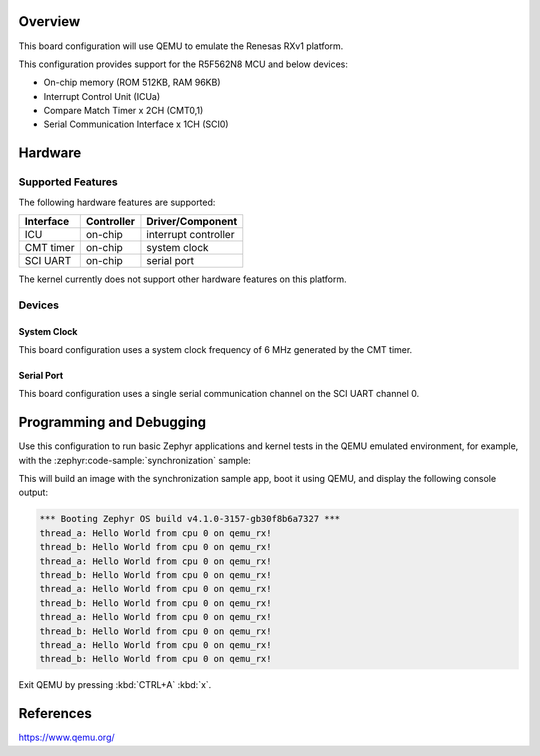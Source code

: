 .. zephyr:board:: qemu_rx

Overview
********

This board configuration will use QEMU to emulate the Renesas RXv1 platform.

This configuration provides support for the R5F562N8 MCU and below devices:

* On-chip memory (ROM 512KB, RAM 96KB)
* Interrupt Control Unit (ICUa)
* Compare Match Timer x 2CH (CMT0,1)
* Serial Communication Interface x 1CH (SCI0)

Hardware
********

Supported Features
==================

The following hardware features are supported:

+----------------+------------+----------------------+
| Interface      | Controller | Driver/Component     |
+================+============+======================+
| ICU            | on-chip    | interrupt controller |
+----------------+------------+----------------------+
| CMT timer      | on-chip    | system clock         |
+----------------+------------+----------------------+
| SCI UART       | on-chip    | serial port          |
+----------------+------------+----------------------+

The kernel currently does not support other hardware features on this platform.

Devices
========
System Clock
------------

This board configuration uses a system clock frequency of 6 MHz generated by the CMT timer.

Serial Port
-----------

This board configuration uses a single serial communication channel
on the SCI UART channel 0.

Programming and Debugging
*************************

.. zephyr:board-supported-runners::

Use this configuration to run basic Zephyr applications and kernel tests in the QEMU
emulated environment, for example, with the :zephyr:code-sample:`synchronization` sample:

.. zephyr-app-commands::
   :zephyr-app: samples/synchronization
   :host-os: unix
   :board: qemu_rx
   :goals: run

This will build an image with the synchronization sample app, boot it using
QEMU, and display the following console output:

.. code-block:: console

        *** Booting Zephyr OS build v4.1.0-3157-gb30f8b6a7327 ***
        thread_a: Hello World from cpu 0 on qemu_rx!
        thread_b: Hello World from cpu 0 on qemu_rx!
        thread_a: Hello World from cpu 0 on qemu_rx!
        thread_b: Hello World from cpu 0 on qemu_rx!
        thread_a: Hello World from cpu 0 on qemu_rx!
        thread_b: Hello World from cpu 0 on qemu_rx!
        thread_a: Hello World from cpu 0 on qemu_rx!
        thread_b: Hello World from cpu 0 on qemu_rx!
        thread_a: Hello World from cpu 0 on qemu_rx!
        thread_b: Hello World from cpu 0 on qemu_rx!


Exit QEMU by pressing :kbd:`CTRL+A` :kbd:`x`.


References
**********

https://www.qemu.org/
